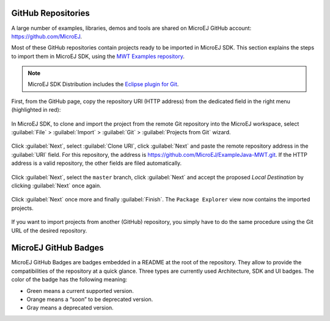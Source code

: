 .. _github:

GitHub Repositories
===================

A large number of examples, libraries, demos and tools are shared on MicroEJ GitHub account: https://github.com/MicroEJ. 

Most of these GitHub repositories contain projects ready to be imported in MicroEJ SDK.
This section explains the steps to import them in MicroEJ SDK, using the `MWT Examples repository <https://github.com/MicroEJ/ExampleJava-MWT>`_.

.. note::

   MicroEJ SDK Distribution includes the `Eclipse plugin for Git <https://www.eclipse.org/egit/>`_.

First, from the GitHub page, copy the repository URI (HTTP address) from the dedicated field in the right menu (highlighted in red):

.. figure:: images/0-address-to-clone.png
   :alt: Address to clone
   :align: center

In MicroEJ SDK, to clone and import the project from the remote Git repository into the MicroEJ workspace, select :guilabel:`File` > :guilabel:`Import` > :guilabel:`Git` > :guilabel:`Projects from Git` wizard.

.. figure:: images/1-import-type.png
   :alt: Import type
   :align: center

Click :guilabel:`Next`, select :guilabel:`Clone URI`, click :guilabel:`Next` and paste the remote repository address in the :guilabel:`URI` field. For this repository, the address is `<https://github.com/MicroEJ/ExampleJava-MWT.git>`_. If the HTTP address is a valid repository, the other fields are filed automatically. 

.. figure:: images/2-location-to-clone.png
   :alt: Location to clone
   :align: center

Click :guilabel:`Next`, select the ``master`` branch, click :guilabel:`Next` and accept the proposed `Local Destination` by clicking :guilabel:`Next` once again.

.. figure:: images/3-local-destination.png
   :alt: Local destination
   :align: center

Click :guilabel:`Next` once more and finally :guilabel:`Finish`. The ``Package Explorer`` view now contains the imported projects.

.. figure:: images/4-projects-imported.png
   :alt: Projects imported
   :align: center

If you want to import projects from another (GitHub) repository, you simply have to do the same procedure using the Git URL of the desired repository.

MicroEJ GitHub Badges
=====================

MicroEJ GitHub Badges are badges embedded in a README at the root of the
repository. They allow to provide the compatibilities of the repository at a
quick glance. Three types are currently used Architecture, SDK and UI badges.
The color of the badge has the following meaning:

- Green means a current supported version.
- Orange means a “soon” to be deprecated version.
- Gray means a deprecated version.


..
   | Copyright 2008-2020, MicroEJ Corp. Content in this space is free 
   for read and redistribute. Except if otherwise stated, modification 
   is subject to MicroEJ Corp prior approval.
   | MicroEJ is a trademark of MicroEJ Corp. All other trademarks and 
   copyrights are the property of their respective owners.
